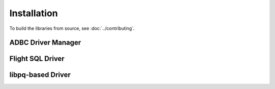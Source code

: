 .. Licensed to the Apache Software Foundation (ASF) under one
.. or more contributor license agreements.  See the NOTICE file
.. distributed with this work for additional information
.. regarding copyright ownership.  The ASF licenses this file
.. to you under the Apache License, Version 2.0 (the
.. "License"); you may not use this file except in compliance
.. with the License.  You may obtain a copy of the License at
..
..   http://www.apache.org/licenses/LICENSE-2.0
..
.. Unless required by applicable law or agreed to in writing,
.. software distributed under the License is distributed on an
.. "AS IS" BASIS, WITHOUT WARRANTIES OR CONDITIONS OF ANY
.. KIND, either express or implied.  See the License for the
.. specific language governing permissions and limitations
.. under the License.

============
Installation
============

To build the libraries from source, see :doc:`../contributing`.

.. _cpp-install-driver-manager:

ADBC Driver Manager
===================

.. _cpp-install-flight-sql:

.. tab-set::

   .. tab-item:: C++
      :sync: cpp

      .. note:: Under construction

   .. tab-item:: Python (pip)
      :sync: python

      .. note:: Under construction

   .. tab-item:: Python (conda-forge)
      :sync: python-conda-forge

      .. note:: Under construction

Flight SQL Driver
=================

.. tab-set::

   .. tab-item:: C++
      :sync: cpp

      Link to the Arrow C++ libraries, in particlar the Flight SQL
      libraries.  See :doc:`arrow:cpp/build_system`.

   .. tab-item:: Python (pip)
      :sync: python

      1. Install PyArrow 11.0.0 or greater.  See
         :doc:`arrow:python/install`.
      2. :ref:`Install the Python ADBC Driver Manager
         <cpp-install-driver-manager>`.
      3. Import ``pyarrow.flight_sql`` for a `DBAPI 2.0`_-compatible
         interface.

   .. tab-item:: Python (conda-forge)
      :sync: python-conda-forge

      1. Install PyArrow 11.0.0 or greater.  See
         :doc:`arrow:python/install`.
      2. :ref:`Install the Python ADBC Driver Manager
         <cpp-install-driver-manager>`.
      3. Import ``pyarrow.flight_sql`` for a `DBAPI 2.0`_-compatible
         interface.

.. _cpp-install-libpq:

libpq-based Driver
==================

.. tab-set::

   .. tab-item:: C++
      :sync: cpp

      .. note:: Under construction

   .. tab-item:: Python (pip)
      :sync: python

      .. note:: Under construction

   .. tab-item:: Python (conda-forge)
      :sync: python-conda-forge

      .. note:: Under construction

.. _DBAPI 2.0: https://peps.python.org/pep-0249/
